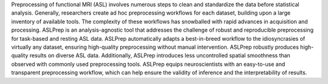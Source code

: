 Preprocessing of functional MRI (ASL) involves numerous steps to clean and standardize
the data before statistical analysis.
Generally, researchers create ad hoc preprocessing workflows for each dataset,
building upon a large inventory of available tools.
The complexity of these workflows has snowballed with rapid advances in
acquisition and processing.
ASLPrep is an analysis-agnostic tool that addresses the challenge of robust and
reproducible preprocessing for task-based and resting ASL data.
ASLPrep automatically adapts a best-in-breed workflow to the idiosyncrasies of
virtually any dataset, ensuring high-quality preprocessing without manual intervention.
ASLPrep robustly produces high-quality results on diverse ASL data.
Additionally, ASLPrep introduces less uncontrolled spatial smoothness than observed
with commonly used preprocessing tools.
ASLPrep equips neuroscientists with an easy-to-use and transparent preprocessing
workflow, which can help ensure the validity of inference and the interpretability
of results.
